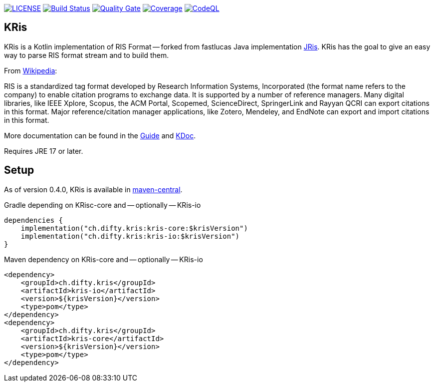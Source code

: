 image:https://img.shields.io/github/license/ursjoss/KRis.svg[LICENSE, link=https://github.com/ursjoss/KRis/blob/main/LICENSE.adoc]
image:https://github.com/ursjoss/KRis/actions/workflows/main.yml/badge.svg?branch=main[Build Status, link=https://github.com/ursjoss/KRis/actions]
image:https://sonarcloud.io/api/project_badges/measure?project=ursjoss_KRis&metric=alert_status[Quality Gate, link=https://sonarcloud.io/dashboard?id=ursjoss_KRis] image:https://sonarcloud.io/api/project_badges/measure?project=ursjoss_KRis&metric=coverage[Coverage, link=https://sonarcloud.io/dashboard?id=ursjoss_KRis]
image:https://github.com/ursjoss/KRis/actions/workflows/codeql.yml/badge.svg?branch=main&event=push[CodeQL, link=https://github.com/ursjoss/KRis/actions/workflows/codeql.yml]

== KRis

KRis is a Kotlin implementation of RIS Format -- forked from fastlucas Java implementation https://github.com/fastluca/JRis[JRis].
KRis has the goal to give an easy way to parse RIS format stream and to build them.

From https://en.wikipedia.org/wiki/RIS_(file_format)[Wikipedia]:

====
RIS is a standardized tag format developed by Research Information Systems,
Incorporated (the format name refers to the company) to  enable citation programs to exchange data.
It is supported by a number of reference managers.
Many digital libraries, like IEEE Xplore, Scopus, the ACM Portal, Scopemed, ScienceDirect,
SpringerLink and Rayyan QCRI can export citations in this format.
Major reference/citation manager applications, like Zotero, Mendeley, and EndNote can export
and import citations in this format.
====

More documentation can be found in the https://ursjoss.github.io/KRis/[Guide]
and https://ursjoss.github.io/KRis/kapi/index.html[KDoc].

Requires JRE 17 or later.

== Setup

As of version 0.4.0, KRis is available in https://search.maven.org/search?q=g:ch.difty.kris[maven-central].

.Gradle depending on KRisc-core and -- optionally -- KRis-io
[code,kotlin]
----
dependencies {
    implementation("ch.difty.kris:kris-core:$krisVersion")
    implementation("ch.difty.kris:kris-io:$krisVersion")
}
----

.Maven dependency on KRis-core and -- optionally -- KRis-io
[code,xml]
----
<dependency>
    <groupId>ch.difty.kris</groupId>
    <artifactId>kris-io</artifactId>
    <version>${krisVersion}</version>
    <type>pom</type>
</dependency>
<dependency>
    <groupId>ch.difty.kris</groupId>
    <artifactId>kris-core</artifactId>
    <version>${krisVersion}</version>
    <type>pom</type>
</dependency>
----

